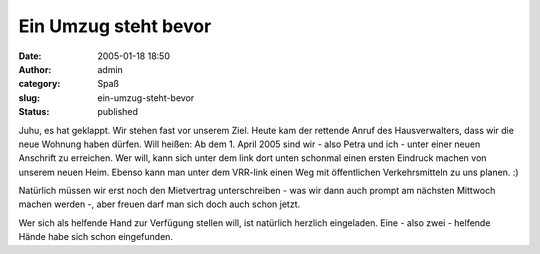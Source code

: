 Ein Umzug steht bevor
#####################
:date: 2005-01-18 18:50
:author: admin
:category: Spaß
:slug: ein-umzug-steht-bevor
:status: published

.. raw:: html

   <div>

Juhu, es hat geklappt. Wir stehen fast vor unserem Ziel. Heute kam der
rettende Anruf des Hausverwalters, dass wir die neue Wohnung haben
dürfen. Will heißen: Ab dem 1. April 2005 sind wir - also Petra und ich
- unter einer neuen Anschrift zu erreichen. Wer will, kann sich unter
dem link dort unten schonmal einen ersten Eindruck machen von unserem
neuen Heim. Ebenso kann man unter dem VRR-link einen Weg mit
öffentlichen Verkehrsmitteln zu uns planen. :)

.. raw:: html

   </p>

.. raw:: html

   </div>

| |image0|
| |vrr-logo|

.. raw:: html

   <div>

Natürlich müssen wir erst noch den Mietvertrag unterschreiben - was wir
dann auch prompt am nächsten Mittwoch machen werden -, aber freuen darf
man sich doch auch schon jetzt.

.. raw:: html

   </p>

Wer sich als helfende Hand zur Verfügung stellen will, ist natürlich
herzlich eingeladen. Eine - also zwei - helfende Hände habe sich schon
eingefunden.

.. raw:: html

   </div>

.. |image0| image:: http://img.map24.com/map24/link2map24/de/show_address_4.gif
   :target: http://link2.map24.com/?lid=5a956e84&maptype=JAVA&amp;amp;amp;amp;amp;amp;width0=1500&city0=Dortmund&country0=DE&description0=Die+neue+Wohnung+von+Marco+und+Petra.&street0=Ruhrallee+65
.. |vrr-logo| image:: http://efa.vrr.de/vrr/images/vrr_logo.jpg
   :target: http://efa.vrr.de/vrr/XSLT_TRIP_REQUEST2?language=de&place_destination=Dortmund&name_destination=ruhrallee%2065&type_destination=address&sessionID=0
